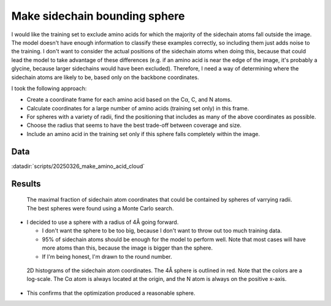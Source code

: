 ******************************
Make sidechain bounding sphere
******************************

I would like the training set to exclude amino acids for which the majority of 
the sidechain atoms fall outside the image.  The model doesn't have enough 
information to classify these examples correctly, so including them just adds 
noise to the training.  I don't want to consider the actual positions of the 
sidechain atoms when doing this, because that could lead the model to take 
advantage of these differences (e.g.  if an amino acid is  near the edge of the 
image, it's probably a glycine, because larger sidechains would have been 
excluded).  Therefore, I need a way of determining where the sidechain atoms 
are likely to be, based only on the backbone coordinates.

I took the following approach:

- Create a coordinate frame for each amino acid based on the Cα, C, and N 
  atoms.

- Calculate coordinates for a large number of amino acids (training set only) 
  in this frame.

- For spheres with a variety of radii, find the positioning that includes as 
  many of the above coordinates as possible.

- Choose the radius that seems to have the best trade-off between coverage and 
  size.

- Include an amino acid in the training set only if this sphere falls 
  completely within the image.

Data
====
:datadir:`scripts/20250326_make_amino_acid_cloud`


Results
=======
.. figure:: best_spheres.svg

  The maximal fraction of sidechain atom coordinates that could be contained by 
  spheres of varrying radii.  The best spheres were found using a Monte Carlo 
  search.

- I decided to use a sphere with a radius of 4Å going forward.

  - I don't want the sphere to be too big, because I don't want to throw out 
    too much training data.

  - 95% of sidechain atoms should be enough for the model to perform well.  
    Note that most cases will have more atoms than this, because the image is 
    bigger than the sphere.

  - If I'm being honest, I'm drawn to the round number.

.. figure:: sidechain_cloud.svg

  2D histograms of the sidechain atom coordinates.  The 4Å sphere is outlined 
  in red.  Note that the colors are a log-scale.  The Cα atom is always located 
  at the origin, and the N atom is always on the positive x-axis.

- This confirms that the optimization produced a reasonable sphere.


